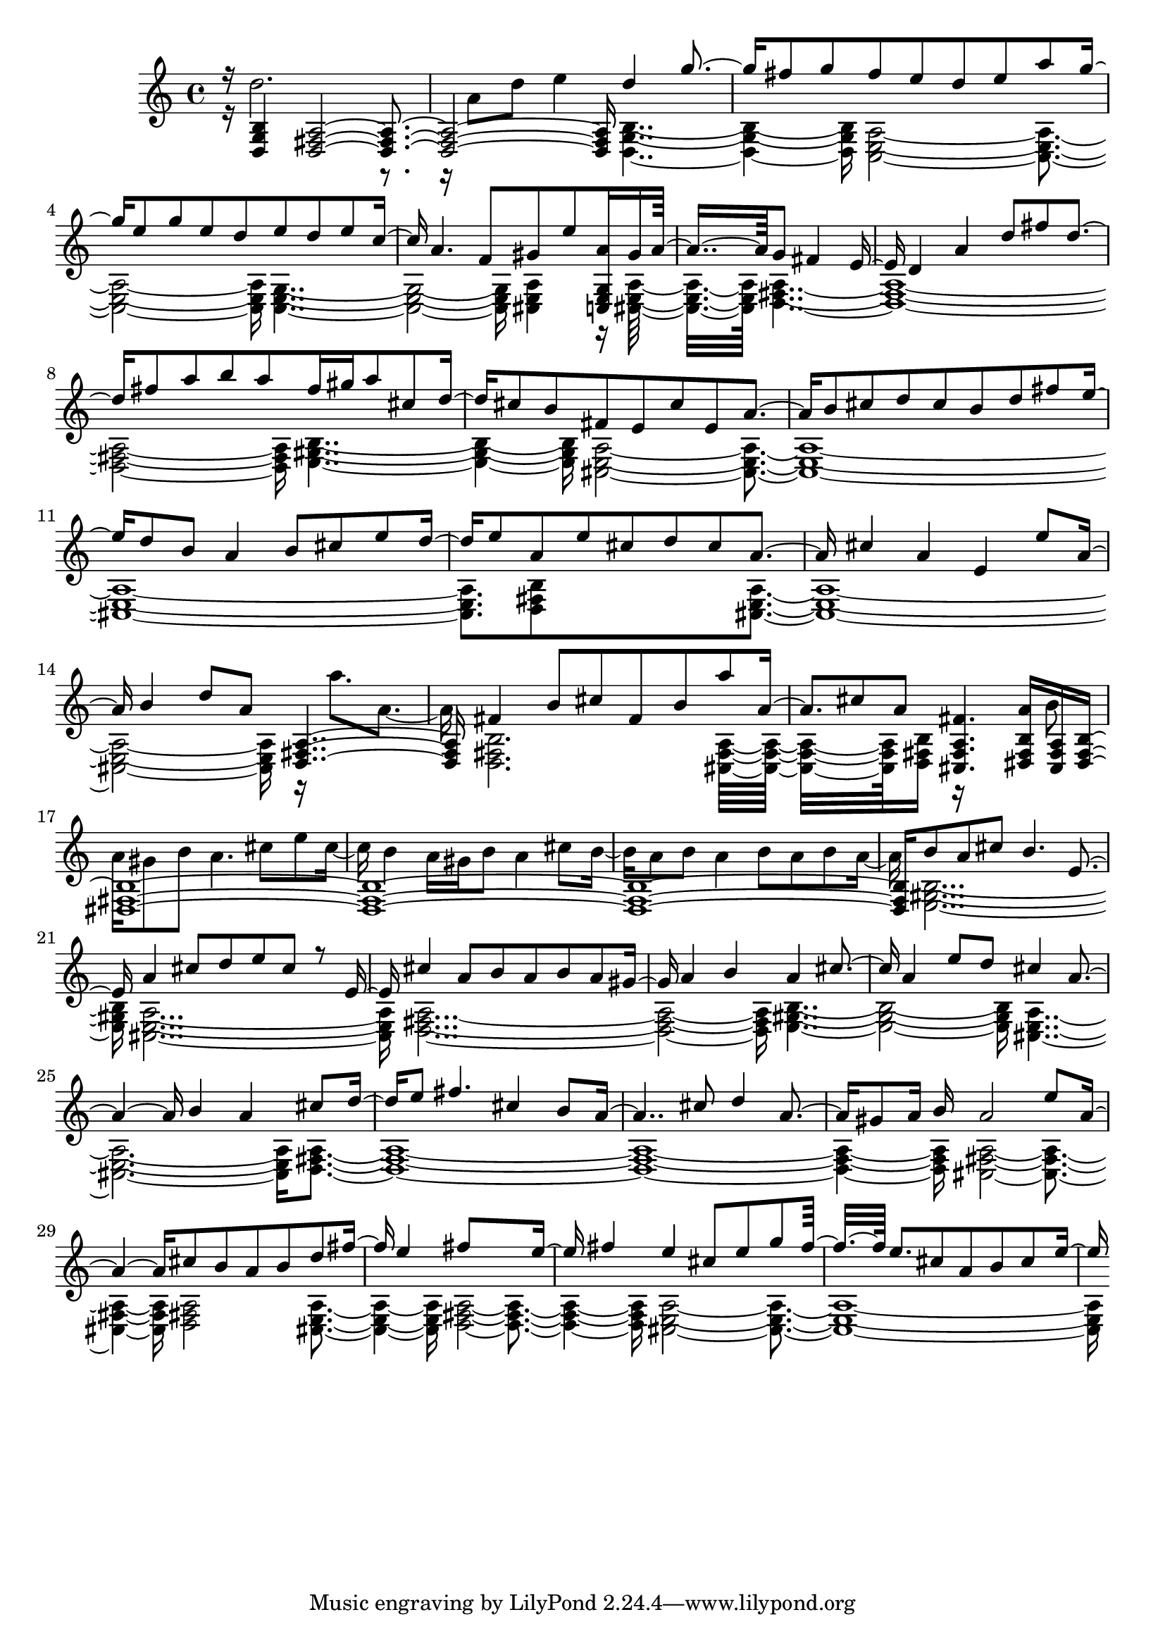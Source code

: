 % Lily was here -- automatically converted by midi2ly.py from best.midi
\version "2.14.0"

\layout {
  \context {
    \Voice
    \remove "Note_heads_engraver"
    \consists "Completion_heads_engraver"
    \remove "Rest_engraver"
    \consists "Completion_rest_engraver"
  }
}

trackAchannelA = {
  
  \time 4/4 
  
}

trackA = <<
  \context Voice = voiceA \trackAchannelA
>>


trackBchannelB = \relative c {
  \voiceOne
  r16 <g' b d, >4 <d fis a >4*5 d''4 g fis8 g fis e d e a g e g 
  e d e d e c a4. f8 gis e' <a, c,, e g >16 gis a8*5 g8 fis4 e8 
  d4 a' d8 fis d4 fis8 a b a fis16 gis a8 cis, d cis b fis e cis' 
  e, a4 b8 cis d cis b d fis e d b a4 b8 cis e d e a, e' cis d 
  cis a4 cis a e e'8 a, b4 d8 a <d,, fis a >2 fis'4 b8 cis fis, 
  b a' a,4 cis8 a <fis fis, a cis, >4. <a b, dis, fis >16 <fis, a cis, > 
  <b dis, fis >8*25 b'8 a cis b4. e,4 a cis8 d e cis r8 e, cis'4 
  a8 b a b a gis a4 b a cis a e'8 d cis4 a2 b4 a cis8 d e fis4. 
  cis4 b8 a2 cis8 d4 a gis8 a16 b a2 e'8 a,4. cis8 b a b d fis 
  e4 fis8*5 e8 fis4 e cis8 e g fis16*5 e8. cis8 a b cis e 
}

trackBchannelBvoiceB = \relative c {
  \voiceTwo
  r16 d''2. r4 a8 d e4 <g,, b d, >2. <a c, e >4*5 <c, e g >1 <a' cis, e >4 
  r16 <a cis, e >16*11 <d, fis a >1*2 <e gis b >2. <a cis, e >8*23 
  <b d, fis >8*5 <a cis, e >4*7 r16 a''8. a,4 <b, d, fis >2. <fis a cis, >16*9 
  <b d, fis >16 r16*7 b'8 
  | % 17
  a16 gis8 b a4. cis8 e cis b4 a16 gis b8 a4 cis8 b a b a4 b8 
  a b a <e, gis b >1 <a cis, e > <d, fis a >1. <e gis b >1 <a cis, e >4*5 
  <d, fis a >2*5 <fis a cis, >1 <d fis a >2 <a' cis, e > <d, fis a >1 
  <a' cis, e >4*7 
}

trackB = <<
  \context Voice = voiceA \trackBchannelB
  \context Voice = voiceB \trackBchannelBvoiceB
>>


\score {
  <<
    \context Staff=trackB \trackA
    \context Staff=trackB \trackB
  >>
  \layout {}
  \midi {}
}
